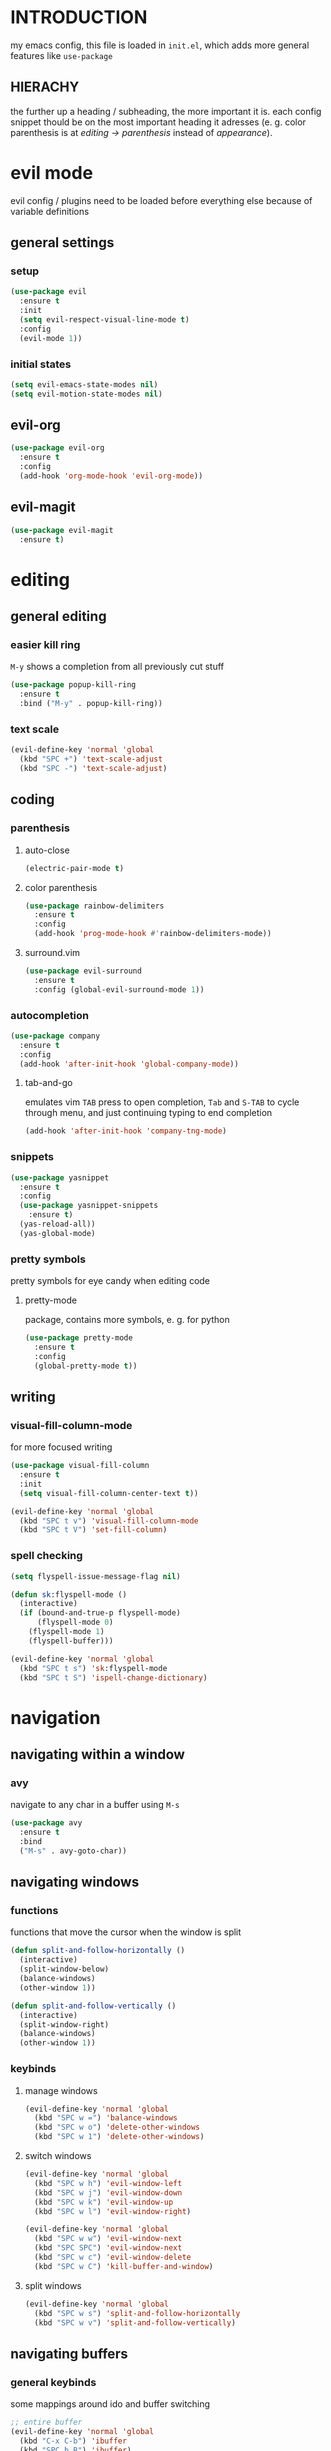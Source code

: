 * INTRODUCTION
my emacs config, this file is loaded in =init.el=, which adds more general features like =use-package=
** HIERACHY
the further up a heading / subheading, the more important it is. each config snippet thould be on the most important heading it adresses (e. g. color parenthesis is at /editing → parenthesis/ instead of /appearance/).
* evil mode
evil config / plugins need to be loaded before everything else because of variable definitions
** general settings
*** setup
#+begin_src emacs-lisp
  (use-package evil
    :ensure t
    :init
    (setq evil-respect-visual-line-mode t)
    :config
    (evil-mode 1))
#+end_src
*** initial states
#+begin_src emacs-lisp
  (setq evil-emacs-state-modes nil)
  (setq evil-motion-state-modes nil)
#+end_src
** evil-org
#+begin_src emacs-lisp
  (use-package evil-org
    :ensure t
    :config
    (add-hook 'org-mode-hook 'evil-org-mode))
#+end_src
** evil-magit
#+begin_src emacs-lisp
  (use-package evil-magit
    :ensure t)
#+end_src
* editing
** general editing
*** easier kill ring
=M-y= shows a completion from all previously cut stuff
#+begin_src emacs-lisp
  (use-package popup-kill-ring
    :ensure t
    :bind ("M-y" . popup-kill-ring))
#+end_src
*** text scale
#+begin_src emacs-lisp
  (evil-define-key 'normal 'global
    (kbd "SPC +") 'text-scale-adjust
    (kbd "SPC -") 'text-scale-adjust)
#+end_src
** coding
*** parenthesis
**** auto-close
#+begin_src emacs-lisp
  (electric-pair-mode t)
#+end_src
**** color parenthesis
#+begin_src emacs-lisp
  (use-package rainbow-delimiters
    :ensure t
    :config
    (add-hook 'prog-mode-hook #'rainbow-delimiters-mode))
#+end_src
**** surround.vim
#+begin_src emacs-lisp
  (use-package evil-surround
    :ensure t
    :config (global-evil-surround-mode 1))
#+end_src
*** autocompletion
#+begin_src emacs-lisp
  (use-package company
    :ensure t
    :config
    (add-hook 'after-init-hook 'global-company-mode))
#+end_src
**** tab-and-go
emulates vim =TAB= press to open completion, =Tab= and =S-TAB= to cycle through menu, and just continuing typing to end completion
#+begin_src emacs-lisp
  (add-hook 'after-init-hook 'company-tng-mode)
#+end_src
*** snippets
#+begin_src emacs-lisp
  (use-package yasnippet
    :ensure t
    :config
    (use-package yasnippet-snippets
      :ensure t)
    (yas-reload-all))
    (yas-global-mode)
#+end_src
*** pretty symbols
pretty symbols for eye candy when editing code
**** pretty-mode
package, contains more symbols, e. g. for python
#+begin_src emacs-lisp
  (use-package pretty-mode
    :ensure t
    :config
    (global-pretty-mode t))
#+end_src
** writing
*** visual-fill-column-mode
for more focused writing
#+begin_src emacs-lisp
  (use-package visual-fill-column
    :ensure t
    :init
    (setq visual-fill-column-center-text t))

  (evil-define-key 'normal 'global
    (kbd "SPC t v") 'visual-fill-column-mode
    (kbd "SPC t V") 'set-fill-column)
#+end_src
*** spell checking
#+begin_src emacs-lisp
  (setq flyspell-issue-message-flag nil)

  (defun sk:flyspell-mode ()
    (interactive)
    (if (bound-and-true-p flyspell-mode)
        (flyspell-mode 0)
      (flyspell-mode 1)
      (flyspell-buffer)))

  (evil-define-key 'normal 'global
    (kbd "SPC t s") 'sk:flyspell-mode
    (kbd "SPC t S") 'ispell-change-dictionary)
#+end_src
* navigation
** navigating within a window
*** avy
navigate to any char in a buffer using =M-s=
#+begin_src emacs-lisp
  (use-package avy
    :ensure t
    :bind
    ("M-s" . avy-goto-char))
#+end_src
** navigating windows
*** functions
functions that move the cursor when the window is split
#+begin_src emacs-lisp
  (defun split-and-follow-horizontally ()
    (interactive)
    (split-window-below)
    (balance-windows)
    (other-window 1))

  (defun split-and-follow-vertically ()
    (interactive)
    (split-window-right)
    (balance-windows)
    (other-window 1))
#+end_src
*** keybinds
**** manage windows
#+begin_src emacs-lisp
  (evil-define-key 'normal 'global
    (kbd "SPC w =") 'balance-windows
    (kbd "SPC w o") 'delete-other-windows
    (kbd "SPC w 1") 'delete-other-windows)
#+end_src
**** switch windows
#+begin_src emacs-lisp
  (evil-define-key 'normal 'global
    (kbd "SPC w h") 'evil-window-left
    (kbd "SPC w j") 'evil-window-down
    (kbd "SPC w k") 'evil-window-up
    (kbd "SPC w l") 'evil-window-right)

  (evil-define-key 'normal 'global
    (kbd "SPC w w") 'evil-window-next
    (kbd "SPC SPC") 'evil-window-next
    (kbd "SPC w c") 'evil-window-delete
    (kbd "SPC w C") 'kill-buffer-and-window)
#+end_src
**** split windows
#+begin_src emacs-lisp
  (evil-define-key 'normal 'global
    (kbd "SPC w s") 'split-and-follow-horizontally
    (kbd "SPC w v") 'split-and-follow-vertically)
#+end_src
** navigating buffers
*** general keybinds
some mappings around ido and buffer switching
#+begin_src emacs-lisp
  ;; entire buffer
  (evil-define-key 'normal 'global
    (kbd "C-x C-b") 'ibuffer
    (kbd "SPC b B") 'ibuffer)

  ;; popup menu
  (evil-define-key 'normal 'global
    (kbd "C-x b") 'ido-switch-buffer
    (kbd "SPC b b") 'ido-switch-buffer)
#+end_src
*** kill current buffer
#+begin_src emacs-lisp
  (defun kill-current-buffer ()
    (interactive)
    (kill-buffer (current-buffer)))

  (evil-define-key 'normal 'global
    (kbd "C-x k") 'kill-current-buffer
    (kbd "SPC b k") 'kill-current-buffer
    (kbd "SPC b K") 'kill-buffer-and-window)
#+end_src
** navigating files
*** general keybinds
#+begin_src emacs-lisp
  (evil-define-key 'normal 'global 
    (kbd "SPC f f") 'find-file
    (kbd "SPC f F") 'find-file-read-only
    (kbd "SPC f r") 'recentf-open-files
    (kbd "SPC s") 'save-buffer
    (kbd "SPC f s") 'save-buffer
    (kbd "SPC f S") 'save-some-buffers)
#+end_src
*** dired
some mappings for a more vim-like behaviour
#+begin_src emacs-lisp
  (evil-define-key 'normal 'global
    (kbd "SPC f d") 'dired-jump
    (kbd "SPC f D") 'dired)

  (evil-define-key 'normal dired-mode-map
    (kbd "h") 'dired-up-directory
    (kbd "l") 'dired-find-file)
#+end_src
*** help mode
#+begin_src emacs-lisp
  (evil-define-key 'normal 'global
    (kbd "SPC h f") 'describe-function
    (kbd "SPC h v") 'describe-variable
    (kbd "SPC h k") 'describe-key)
#+end_src
*** config operations
**** edit
#+begin_src emacs-lisp
  (defun config-visit ()
    (interactive)
    (find-file "~/.emacs.d/conf.org"))
    
  (evil-define-key 'normal 'global
    (kbd "SPC c v") 'config-visit
    (kbd "SPC c e") 'config-visit)
#+end_src
**** reload
#+begin_src emacs-lisp
  (defun config-reload ()
    (interactive)
    (org-babel-load-file (expand-file-name "~/.emacs.d/conf.org")))
    
  (evil-define-key 'normal 'global (kbd "SPC c r") 'config-reload)
#+end_src
** quitting
#+begin_src emacs-lisp
  (evil-define-key 'normal 'global 
    (kbd "SPC ESC") 'keyboard-escape-quit
    (kbd "SPC q") 'save-buffers-kill-terminal
    (kbd "SPC Q") 'save-buffers-kill-emacs)
#+end_src
* general behaviour
** which key
#+begin_src emacs-lisp
  (use-package which-key
    :ensure t
    :config
    (which-key-mode))
#+end_src
** ido
replace default emacs menues with more interactive ones, e. g. when opening files
*** enable ido
#+begin_src emacs-lisp
  (setq ido-enable-flex-matching nil)
  (setq ido-create-new-buffer 'always)
  (setq ido-everywhere t)
  (ido-mode 1)
#+end_src
*** ido-vertical
#+begin_src emacs-lisp
  (use-package ido-vertical-mode
    :ensure t
    :config
    (ido-vertical-mode 1))
  ;;(setq ido-vertical-define-keys 'C-n-and-C-p-only)
#+end_src
*** smex
wrapper around ido that improves =M-x=
#+begin_src emacs-lisp
  (use-package smex
    :ensure t
    :config (smex-initialize)
    :bind
    ("M-x" . smex))
#+end_src
** misc
#+begin_src emacs-lisp
  (setq scroll-conservatively 100)
  (defalias 'yes-or-no 'y-or-n-p)
  ;;(setq make-backup-file nil)
  ;;(setq ring-bell-function 'ignore)
#+end_src
* mode- / package-specific configuration
exception: evil mode stuff
** org
*** general settings
#+begin_src emacs-lisp
  (setq org-format-latex-options (plist-put org-format-latex-options :scale 1.4))
#+end_src
**** don't spread across two windows
e. g. when opening a src block with =C-c '=
#+begin_src emacs-lisp
  (setq org-src-window-setup 'current-window)
#+end_src
*** keybinds
**** toggling
#+begin_src emacs-lisp
  (evil-define-key 'normal org-mode-map
    (kbd "SPC o -") 'org-table-insert-hline
    (kbd "SPC o h") 'org-toggle-heading
    (kbd "SPC o i") 'org-toggle-item
    (kbd "SPC o t") 'org-todo
    (kbd "SPC o b") 'org-cycle-list-bullet
    (kbd "SPC o c") 'org-babel-execute-src-block
    (kbd "SPC o RET") 'org-toggle-checkbox)
#+end_src
**** preview / export
#+begin_src emacs-lisp
  (evil-define-key 'normal org-mode-map
    (kbd "SPC o x") 'org-export-dispatch
    (kbd "SPC p p") 'org-latex-preview
    (kbd "SPC p i") 'org-toggle-inline-images)
#+end_src
*** org babel / source code
**** general settings
#+begin_src emacs-lisp
  (setq org-confirm-babel-evaluate nil)
#+end_src
**** langagues
#+begin_src emacs-lisp
  (org-babel-do-load-languages
   'org-babel-load-languages
   (append org-babel-load-languages
           '((python . t))))
#+end_src
*** org-indent
#+begin_src emacs-lisp
  (add-hook 'org-mode-hook 'org-indent-mode)
#+end_src
** latex
*** general settings
#+begin_src emacs-lisp
  (add-hook 'LaTeX-mode-hook 'prettify-symbols-mode)
  (setq-default preview-scale-function 1.4)
#+end_src
*** auctex
**** installation
#+begin_src emacs-lisp
  (use-package auctex
    :defer t
    :ensure t
    :config
    (setq TeX-auto-save t)
    (setq TeX-parse-self t))
#+end_src
**** default pdf viewer
#+begin_src emacs-lisp
  (setq TeX-view-program-selection '((output-pdf "Zathura")))
#+end_src
**** math mode
#+begin_src emacs-lisp
  (setq LaTeX-math-abbrev-prefix "'")
  (add-hook 'LaTeX-mode-hook 'LaTeX-math-mode)
#+end_src
*** keybinds
**** compilation / preview
#+begin_src emacs-lisp
  (evil-define-key 'normal LaTeX-mode-map
    (kbd "SPC l l") 'TeX-command-master
    (kbd "SPC l a") 'TeX-command-run-all
    (kbd "SPC p p") 'preview-at-point
    (kbd "SPC p P") 'preview-clearout-at-point
    (kbd "SPC p b") 'preview-buffer
    (kbd "SPC p B") 'preview-clearout-buffer)
#+end_src
**** command insertion
#+begin_src emacs-lisp
  (evil-define-key 'normal LaTeX-mode-map
    (kbd "SPC l s") 'LaTeX-section          ;; insert section
    (kbd "SPC l e") 'LaTeX-environment      ;; insert environment
    (kbd "SPC l f") 'LaTeX-fill-environment) ;; auto-indent
#+end_src
** docview
*** vim-like keybinds
#+begin_src emacs-lisp
  (setq doc-view-continuous t)
  (evil-define-key 'normal doc-view-mode-map
    (kbd "j") 'doc-view-next-line-or-next-page
    (kbd "J") 'doc-view-next-page
    (kbd "k") 'doc-view-previous-line-or-previous-page
    (kbd "K") 'doc-view-previous-page
    (kbd "gg") 'doc-view-first-page)
#+end_src

**** function for goto-page
#+begin_src emacs-lisp
  (defun sk:doc-view-goto-page (count)
    "Goto page COUNT
  if COUNT isn't supplied, go to the last page"
      (interactive "P")
      (if count
          (doc-view-goto-page count)
        (doc-view-last-page)))

  (evil-define-key 'normal doc-view-mode-map
    (kbd "G") 'sk:doc-view-goto-page)
#+end_src
** magit
*** installation
#+begin_src emacs-lisp
  (use-package magit
    :ensure t)
#+end_src
*** mappings
#+begin_src emacs-lisp
(evil-define-key 'normal 'global (kbd "SPC g") 'magit)
  (add-hook 'git-commit-mode-hook 'evil-insert-state)
#+end_src
* appearance
** general settings
settings regarding the application and the frame
#+begin_src emacs-lisp
  (tool-bar-mode -1)
  (menu-bar-mode -1)
  (scroll-bar-mode -1)
#+end_src
** line numbers
use visual instead of absolute or relative line numbers
visual line numbers are determined with lines visible on the screen instead of buffer lines.
for example, in ='visual= a fold is shown as 1 line, whereas in ='relative=, it is shown as the amount of lines that are folded (this subheading would then be 12 lines).
#+begin_src emacs-lisp
  ;; display line / column numbers in modeline
  (line-number-mode 1)
  (column-number-mode 1)

  ;; display visual line numbers left of each buffer
  (setq display-line-numbers-type 'visual)
  (global-display-line-numbers-mode 1)
  
  (global-visual-line-mode)
#+end_src
** theme
use =M-x customize-themes= to change theme settings
*** doom themes
- [ ] enable bold/italics support
#+begin_src emacs-lisp
  (use-package doom-themes
    :ensure t
    :config (doom-themes-org-config)) ;; Corrects (and improves) org-mode's native fontification.

  (when window-system (global-hl-line-mode t))
#+end_src
** modeline
use doom-modeline
#+begin_src emacs-lisp
  (use-package doom-modeline
    :ensure t
    :config
    (doom-modeline-mode 't))

  ;; needs to be set explicitly when running in server mode
  (setq doom-modeline-icon t)
  (setq doom-modeline-buffer-encoding nil)
#+end_src
** startup screen
#+begin_src emacs-lisp
  ;;(setq inhibit-startup-message t)
  (setq initial-buffer-choice (lambda () (get-buffer "*dashboard*"))) ;; emacsclient defaults to *scratch*
  (use-package dashboard
    :ensure t
    :config
    (dashboard-setup-startup-hook)
    (setq dashboard-items '((recents . 10)))
    (setq dashboard-center-content t))
#+end_src

